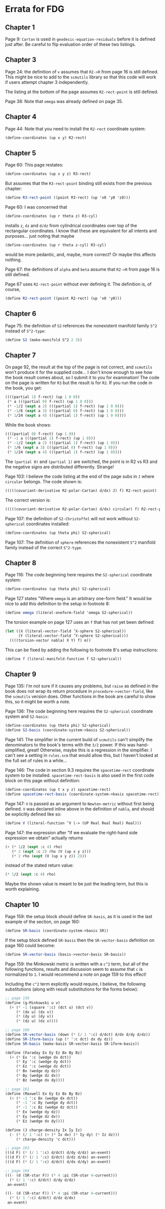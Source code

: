 * Errata for FDG

** Chapter 1

   Page 9: =Cartan= is used in =geodesic-equation-residuals= before it is
   defined just after. Be careful to flip evaluation order of these two
   listings.

** Chapter 3

   Page 24: the definition of =v= assumes that =R2->R= from page 16 is still
   defined. This might be nice to add to the =scmutils= library so that this
   code will work if users attempt chapter 3 independently.

   The listing at the bottom of the page assumes =R2-rect-point= is still
   defined.

   Page 38: Note that =omega= was already defined on page 35.

** Chapter 4

   Page 44: Note that you need to install the =R2-rect= coordinate system:

   #+begin_src scheme
(define-coordinates (up x y) R2-rect)
   #+end_src

** Chapter 5

   Page 60: This page restates:

   #+begin_src scheme
(define-coordinates (up x y z) R3-rect)
   #+end_src

   But assumes that the =R3-rect-point= binding still exists from the previous
   chapter:

   #+begin_src scheme
(define R3-rect-point ((point R3-rect) (up 'x0 'y0 'z0)))
   #+end_src

   Page 60: I was concerned that

   #+begin_src scheme
(define-coordinates (up r theta z) R3-cyl)
   #+end_src

   installs =z=, =dz= and =d/dz= from cylindrical coordinates over top of the
   rectangular coordinates. I know that these are equivalent for all intents and
   purposes... just noting that maybe

   #+begin_src scheme
(define-coordinates (up r theta z-cyl) R3-cyl)
   #+end_src

   would be more pedantic, and, maybe, more correct? Or maybe this affects
   nothing.

   Page 67: the definitions of =alpha= and =beta= assume that =R2->R= from page
   16 is still defined.

   Page 67 uses =R2-rect-point= without ever defining it. The definition is, of
   course,

   #+begin_src scheme
(define R2-rect-point ((point R2-rect) (up 'x0 'y0)))
   #+end_src

** Chapter 6

   Page 75: the definition of =S2= references the nonexistent manifold family
   =S^2= instead of =S^2-type=:

   #+begin_src scheme
(define S2 (make-manifold S^2 2 3))
   #+end_src

** Chapter 7

   On page 92, the result at the top of the page is not correct, and =scmutils=
   won't produce it for the supplied code... I don't know enough to see how the
   book result comes about, so I submit it to you for examination! The code on
   the page is written for =R3= but the result is for =R2=. If you run the code
   in the book, you get:

#+begin_src scheme
((((partial 1) f-rect) (up 1 0 0))
 (* a (((partial 0) f-rect) (up 1 0 0)))
 (* -1/2 (expt a 2) (((partial 1) f-rect) (up 1 0 0)))
 (* -1/6 (expt a 3) (((partial 0) f-rect) (up 1 0 0)))
 (* 1/24 (expt a 4) (((partial 1) f-rect) (up 1 0 0))))
#+end_src

   While the book shows:

#+begin_src scheme
((((partial 0) f-rect) (up 1 0))
 (* -1 a (((partial 1) f-rect) (up 1 0)))
 (* -1/2 (expt a 2) (((partial 1) f-rect) (up 1 0)))
 (* 1/6 (expt a 3) (((partial 0) f-rect) (up 1 0)))
 (* 1/24 (expt a 4) (((partial 1) f-rect) (up 1 0))))
#+end_src

   The =(partial 0)= and =(partial 1)= are switched, the point is in R2 vs R3
   and the negative signs are distributed differently. Strange!

   Page 103: I believe the code listing at the end of the page subs in =J= where
   =circular= belongs. The code shown is:

#+begin_src scheme
(((((covariant-derivative R2-polar-Cartan) d/dx) J) f) R2-rect-point)
#+end_src

   The correct version is:

#+begin_src scheme
(((((covariant-derivative R2-polar-Cartan) d/dx) circular) f) R2-rect-point)
#+end_src

   Page 107: the definition of =S2-Christoffel= will not work without
   =S2-spherical= coordinates installed:

#+begin_src scheme
(define-coordinates (up theta phi) S2-spherical)
#+end_src

   Page 107: The definition of =sphere= references the nonexistent =S^2=
   manifold family instead of the correct =S^2-type=.

** Chapter 8

   Page 116: The code beginning here requires the =S2-spherical= coordinate
   system:

   #+begin_src scheme
(define-coordinates (up theta phi) S2-spherical)
   #+end_src

   Page 127 states "Where =omega= is an arbitrary one-form field." It would be
   nice to add this definition to the setup in footnote 8:

   #+begin_src scheme
(define omega (literal-oneform-field 'omega S2-spherical))
   #+end_src

   The torsion example on page 127 uses an =f= that has not yet been defined:

   #+begin_src scheme
(let ((X (literal-vector-field ’X-sphere S2-spherical))
      (Y (literal-vector-field ’Y-sphere S2-spherical)))
  ((((torsion-vector nabla) X Y) f) m))
   #+end_src

   This can be fixed by adding the following to footnote 8's setup instructions:

   #+begin_src scheme
(define f (literal-manifold-function f S2-spherical))
   #+end_src

** Chapter 9

   Page 135: I'm not sure if it causes any problems, but =raise= as defined in
   the book does not wrap its return procedure in =procedure->vector-field=,
   like the =scmutils= version does. Other functions in the book are careful to
   show this, so it might be worth a note.

   Page 136: The code beginning here requires the =S2-spherical= coordinate
   system and =S2-basis=:

   #+begin_src scheme
(define-coordinates (up theta phi) S2-spherical)
(define S2-basis (coordinate-system->basis S2-spherical))
   #+end_src

  Page 141: The simplifier in the current build of =scmutils= can't simplify the
  denominators to the book's terms with the =3/2= power. If this was
  hand-simplified, great! Otherwise, maybe this is a regression in the
  simplifier. I can't see a setting in =rules.scm= that would allow this, but I
  haven't looked at the full set of rules in a while...


  Page 146: The code in section 9.3 requires the =spacetime-rect= coordinate
  system to be installed. =spacetime-rect-basis= is also used in the first code
  block on this page without definition:

   #+begin_src scheme
(define-coordinates (up t x y z) spacetime-rect)
(define spacetime-rect-basis (coordinate-system->basis spacetime-rect))
   #+end_src

   Page 147: =V= is passed as an argument to =Newton-metric= without first being
   defined. =V= was declared inline above in the definition of =nabla=, and
   should be explicitly defined like so:

#+begin_src scheme
(define V (literal-function ’V (-> (UP Real Real Real) Real)))
#+end_src

   Page 147: the expression after "If we evaluate the right-hand side expression
   we obtain" actually returns

   #+begin_src scheme
(+ (* 1/2 (expt :c 4) rho)
   (* 2 (expt :c 2) rho (V (up x y z)))
   (* 2 rho (expt (V (up x y z)) 2)))
   #+end_src

   instead of the stated return value:

   #+begin_src scheme
(* 1/2 (expt :c 4) rho)
   #+end_src

   Maybe the shown value is meant to be just the leading term, but this is worth
   explaining.

** Chapter 10

   Page 159: the setup block should define =SR-basis=, as it is used in the last
   example of the section, on page 160:

   #+begin_src scheme
(define SR-basis (coordinate-system->basis SR))
   #+end_src

   If the setup block defined =SR-basis= then the =SR-vector-basis= definition
   on page 160 could become:

   #+begin_src scheme
(define SR-vector-basis (basis->vector-basis SR-basis))
   #+end_src

   Page 159: the Minkowski metric is written with a =c^2= term, but all of the
   following functions, results and discussion seem to assume that =c= is
   normalized to =1=. I would recommend a note on page 159 to this effect!

   Including the =c^2= term explicitly would require, I believe, the following
   substitutions (along with result substitutions for the forms below):

   #+begin_src scheme
;; page 159
(define (g-Minkowski u v)
  (+ (* -1 (square ':c) (dct u) (dct v))
     (* (dx u) (dx v))
     (* (dy u) (dy v))
     (* (dz u) (dz v))))

;; page 160
(define SR-vector-basis (down (* (/ 1 ':c) d/dct) d/dx d/dy d/dz))
(define SR-1form-basis (up (* ':c dct) dx dy dz))
(define SR-basis (make-basis SR-vector-basis SR-1form-basis))

(define (Faraday Ex Ey Ez Bx By Bz)
  (+ (* Ex ':c (wedge dx dct))
     (* Ey ':c (wedge dy dct))
     (* Ez ':c (wedge dz dct))
     (* Bx (wedge dy dz))
     (* By (wedge dz dx))
     (* Bz (wedge dx dy))))

;; page 161
(define (Maxwell Ex Ey Ez Bx By Bz)
  (+ (* -1 ':c Bx (wedge dx dct))
     (* -1 ':c By (wedge dy dct))
     (* -1 ':c Bz (wedge dz dct))
     (* Ex (wedge dy dz))
     (* Ey (wedge dz dx))
     (* Ez (wedge dx dy))))

(define (J charge-density Ix Iy Iz)
  (- (* (/ 1 ':c) (+ (* Ix dx) (* Iy dy) (* Iz dz)))
     (* charge-density 'c dct)))

;; page 163
(((d F) (* (/ 1 ':c) d/dct) d/dy d/dz) an-event)
(((d F) (* (/ 1 ':c) d/dct) d/dz d/dx) an-event)
(((d F) (* (/ 1 ':c) d/dct) d/dx d/dy) an-event)

;; page 164
(((- (d (SR-star F)) (* 4 :pi (SR-star 4-current)))
  (* (/ 1 ':c) d/dct) d/dy d/dz)
 an-event)

(((- (d (SR-star F)) (* 4 :pi (SR-star 4-current)))
  (* (/ 1 ':c) d/dct) d/dz d/dx)
 an-event)

(((- (d (SR-star F)) (* 4 :pi (SR-star 4-current)))
  (* (/ 1 ':c) d/dct) d/dx d/dy)
 an-event)
   #+end_src

   Page 165: In the definition of =Force=, =eta-inverse= is not defined, so the
   following two code examples (and, presumably, exercise 10.1b) will not run!

** Chapter 11

   Page 178: This is not necessarily a "bug", but simplifying the expression
   produced by the form at the top of the page is extremely slow on my machine,
   in both =scmutils= and the Clojure port. Could be a regression? I have not
   been able to get the computation to complete, and GCD times out.


   Page 180 states "Assume that we have a base frame called =home=." The base
   frame defined in the library is =the-ether=; I would recommend including one
   of the the following definitions as setup:

   #+begin_src scheme
(define home
  ((frame-maker base-frame-point base-frame-chart)
   'home 'home))

(define home the-ether)
   #+end_src
